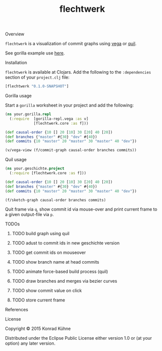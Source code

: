 #+TITLE: flechtwerk
#+CATEGORY: flechtwerk
#+TAGS: review bug feature research mail
#+TODO: TODO(t) STARTED(s!) | FIXED(f!) DONE(d!) 
#+TODO: CANCELED(c@)
#+STARTUP: overview 
#+STARTUP: hidestars
**** Overview
=flechtwerk= is a visualization of commit graphs using [[https://github.com/trifacta/vega][vega]] or [[https://github.com/quil/quil][quil]].

See gorilla example use [[http://viewer.gorilla-repl.org/view.html?source=github&user=kordano&repo=geschichte-gorilla&path=example.clj][here]].

**** Installation
=flechtwerk= is available at Clojars. Add the following to the =:dependencies= section of your =project.clj= file:

#+BEGIN_SRC Clojure
[flechtwerk "0.1.0-SNAPSHOT"]
#+END_SRC

**** Gorilla usage
Start a =gorilla= worksheet in your project and add the following:

#+BEGIN_SRC Clojure
(ns your.gorilla.repl
  (:require  [gorilla-repl.vega :as v]
             [flechtwerk.core :as f]))

(def causal-order {10 [] 20 [10] 30 [20] 40 [20])
(def branches {"master" #{30} "dev" #{40})
(def commits {10 "master" 20 "master" 30 "master" 40 "dev"})

(v/vega-view (f/commit-graph causal-order branches commits))
#+END_SRC

**** Quil usage
#+BEGIN_SRC Clojure
(ns your.geschichte.project
  (:require [flechtwerk.core :as f]))

(def causal-order {10 [] 20 [10] 30 [20] 40 [20])
(def branches {"master" #{30} "dev" #{40})
(def commits {10 "master" 20 "master" 30 "master" 40 "dev"})

(f/sketch-graph causal-order branches commits)
#+END_SRC

Quit frame via =q=, show commit id via mouse-over and print current frame to a given output-file via =p=.

**** TODOs
****** TODO build graph using quil
****** TODO adust to commit ids in new geschichte version
****** TODO get commit ids on mouseover
****** TODO show branch name at head commits
****** TODO animate force-based build process (quil)
****** TODO draw branches and merges via bezier curves
****** TODO show commit value on click
****** TODO store current frame
**** References
**** License

Copyright © 2015 Konrad Kühne

Distributed under the Eclipse Public License either version 1.0 or (at
your option) any later version.
